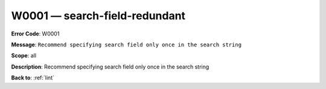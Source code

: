 .. _W0001:

W0001 — search-field-redundant
==============================

**Error Code**: W0001

**Message**: ``Recommend specifying search field only once in the search string``

**Scope**: all

**Description**: Recommend specifying search field only once in the search string

**Back to**: :ref:`lint`
